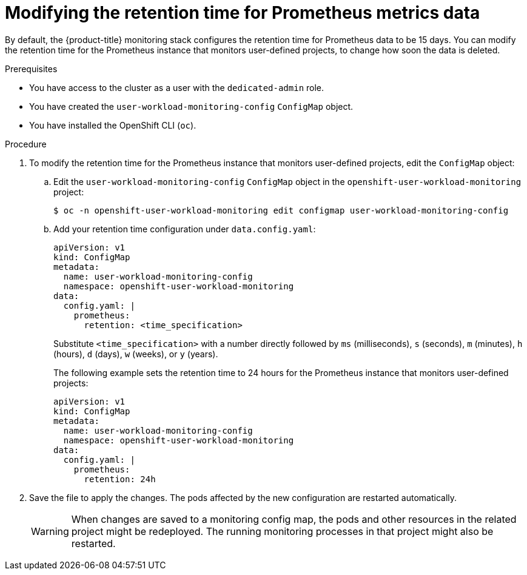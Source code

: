 // Module included in the following assemblies:
//
// * monitoring/osd-configuring-the-monitoring-stack.adoc

:_content-type: PROCEDURE
[id="modifying-retention-time-for-prometheus-metrics-data_{context}"]
= Modifying the retention time for Prometheus metrics data

By default, the {product-title} monitoring stack configures the retention time for Prometheus data to be 15 days. You can modify the retention time for the Prometheus instance that monitors user-defined projects, to change how soon the data is deleted.

.Prerequisites

* You have access to the cluster as a user with the `dedicated-admin` role.
* You have created the `user-workload-monitoring-config` `ConfigMap` object.
* You have installed the OpenShift CLI (`oc`).

.Procedure

. To modify the retention time for the Prometheus instance that monitors user-defined projects, edit the `ConfigMap` object:
.. Edit the `user-workload-monitoring-config` `ConfigMap` object in the `openshift-user-workload-monitoring` project:
+
[source,terminal]
----
$ oc -n openshift-user-workload-monitoring edit configmap user-workload-monitoring-config
----

.. Add your retention time configuration under `data.config.yaml`:
+
[source,yaml]
----
apiVersion: v1
kind: ConfigMap
metadata:
  name: user-workload-monitoring-config
  namespace: openshift-user-workload-monitoring
data:
  config.yaml: |
    prometheus:
      retention: <time_specification>
----
+
Substitute `<time_specification>` with a number directly followed by `ms` (milliseconds), `s` (seconds), `m` (minutes), `h` (hours), `d` (days), `w` (weeks), or `y` (years).
+
The following example sets the retention time to 24 hours for the Prometheus instance that monitors user-defined projects:
+
[source,yaml]
----
apiVersion: v1
kind: ConfigMap
metadata:
  name: user-workload-monitoring-config
  namespace: openshift-user-workload-monitoring
data:
  config.yaml: |
    prometheus:
      retention: 24h
----

. Save the file to apply the changes. The pods affected by the new configuration are restarted automatically.
+
[WARNING]
====
When changes are saved to a monitoring config map, the pods and other resources in the related project might be redeployed. The running monitoring processes in that project might also be restarted.
====

